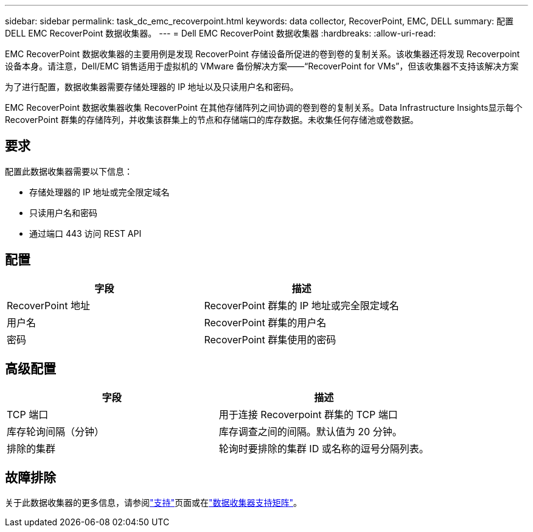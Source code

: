 ---
sidebar: sidebar 
permalink: task_dc_emc_recoverpoint.html 
keywords: data collector, RecoverPoint, EMC, DELL 
summary: 配置 DELL EMC RecoverPoint 数据收集器。 
---
= Dell EMC RecoverPoint 数据收集器
:hardbreaks:
:allow-uri-read: 


[role="lead"]
EMC RecoverPoint 数据收集器的主要用例是发现 RecoverPoint 存储设备所促进的卷到卷的复制关系。该收集器还将发现 Recoverpoint 设备本身。请注意，Dell/EMC 销售适用于虚拟机的 VMware 备份解决方案——“RecoverPoint for VMs”，但该收集器不支持该解决方案

为了进行配置，数据收集器需要存储处理器的 IP 地址以及只读用户名和密码。

EMC RecoverPoint 数据收集器收集 RecoverPoint 在其他存储阵列之间协调的卷到卷的复制关系。Data Infrastructure Insights显示每个 RecoverPoint 群集的存储阵列，并收集该群集上的节点和存储端口的库存数据。未收集任何存储池或卷数据。



== 要求

配置此数据收集器需要以下信息：

* 存储处理器的 IP 地址或完全限定域名
* 只读用户名和密码
* 通过端口 443 访问 REST API




== 配置

[cols="2*"]
|===
| 字段 | 描述 


| RecoverPoint 地址 | RecoverPoint 群集的 IP 地址或完全限定域名 


| 用户名 | RecoverPoint 群集的用户名 


| 密码 | RecoverPoint 群集使用的密码 
|===


== 高级配置

[cols="2*"]
|===
| 字段 | 描述 


| TCP 端口 | 用于连接 Recoverpoint 群集的 TCP 端口 


| 库存轮询间隔（分钟） | 库存调查之间的间隔。默认值为 20 分钟。 


| 排除的集群 | 轮询时要排除的集群 ID 或名称的逗号分隔列表。 
|===


== 故障排除

关于此数据收集器的更多信息，请参阅link:concept_requesting_support.html["支持"]页面或在link:reference_data_collector_support_matrix.html["数据收集器支持矩阵"]。
